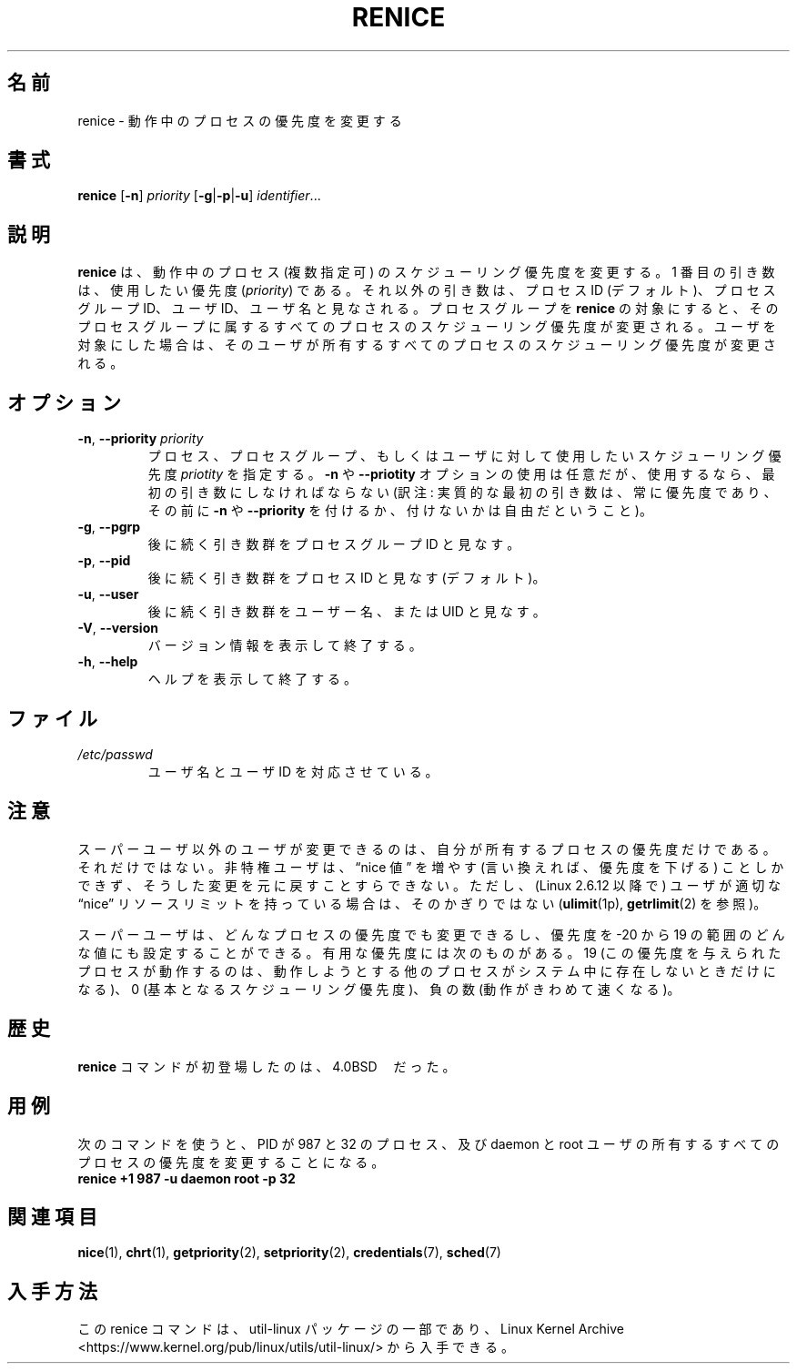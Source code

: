 .\" Copyright (c) 1983, 1991, 1993
.\"	The Regents of the University of California.  All rights reserved.
.\"
.\" Redistribution and use in source and binary forms, with or without
.\" modification, are permitted provided that the following conditions
.\" are met:
.\" 1. Redistributions of source code must retain the above copyright
.\"    notice, this list of conditions and the following disclaimer.
.\" 2. Redistributions in binary form must reproduce the above copyright
.\"    notice, this list of conditions and the following disclaimer in the
.\"    documentation and/or other materials provided with the distribution.
.\" 3. All advertising materials mentioning features or use of this software
.\"    must display the following acknowledgement:
.\"	This product includes software developed by the University of
.\"	California, Berkeley and its contributors.
.\" 4. Neither the name of the University nor the names of its contributors
.\"    may be used to endorse or promote products derived from this software
.\"    without specific prior written permission.
.\"
.\" THIS SOFTWARE IS PROVIDED BY THE REGENTS AND CONTRIBUTORS ``AS IS'' AND
.\" ANY EXPRESS OR IMPLIED WARRANTIES, INCLUDING, BUT NOT LIMITED TO, THE
.\" IMPLIED WARRANTIES OF MERCHANTABILITY AND FITNESS FOR A PARTICULAR PURPOSE
.\" ARE DISCLAIMED.  IN NO EVENT SHALL THE REGENTS OR CONTRIBUTORS BE LIABLE
.\" FOR ANY DIRECT, INDIRECT, INCIDENTAL, SPECIAL, EXEMPLARY, OR CONSEQUENTIAL
.\" DAMAGES (INCLUDING, BUT NOT LIMITED TO, PROCUREMENT OF SUBSTITUTE GOODS
.\" OR SERVICES; LOSS OF USE, DATA, OR PROFITS; OR BUSINESS INTERRUPTION)
.\" HOWEVER CAUSED AND ON ANY THEORY OF LIABILITY, WHETHER IN CONTRACT, STRICT
.\" LIABILITY, OR TORT (INCLUDING NEGLIGENCE OR OTHERWISE) ARISING IN ANY WAY
.\" OUT OF THE USE OF THIS SOFTWARE, EVEN IF ADVISED OF THE POSSIBILITY OF
.\" SUCH DAMAGE.
.\"
.\"     @(#)renice.8	8.1 (Berkeley) 6/9/93
.\"
.\"*******************************************************************
.\"
.\" This file was generated with po4a. Translate the source file.
.\"
.\"*******************************************************************
.\"
.\" Japanese Version Copyright (c) 1998 Kanda Mitsuru
.\"         and 2020 Chonan Yoichi,
.\"         all rights reserved.
.\" Translated Nov 6 JST 1998
.\"         by Kanda Mitsuru <kanda@@nn.iij4u.or.jp>
.\" Updated & Modified (util-linux 2.36) Mon Dec 14 15:47:04 JST 2020
.\"         by Chonan Yoichi <cyoichi@maple.ocn.ne.jp>
.\"
.TH RENICE 1 "July 2014" util\-linux "User Commands"
.SH 名前
renice \- 動作中のプロセスの優先度を変更する
.SH 書式
\fBrenice\fP [\fB\-n\fP] \fIpriority\fP [\fB\-g\fP|\fB\-p\fP|\fB\-u\fP] \fIidentifier\fP...
.SH 説明
\fBrenice\fP は、動作中のプロセス (複数指定可) のスケジューリング優先度を変更する。
1 番目の引き数は、使用したい優先度 (\fIpriority\fP)
である。それ以外の引き数は、プロセス ID (デフォルト)、プロセスグループ ID、ユーザ ID、
ユーザ名と見なされる。プロセスグループを \fBrenice\fP
の対象にすると、そのプロセスグループに属するすべてのプロセスのスケジューリング優先度が変更される。
ユーザを対象にした場合は、そのユーザが所有するすべてのプロセスのスケジューリング優先度が変更される。
.SH オプション
.TP 
\fB\-n\fP,\fB \-\-priority \fP\fIpriority\fP
プロセス、プロセスグループ、もしくはユーザに対して使用したいスケジューリング優先度
\fIpriotity\fP を指定する。\fB\-n\fP や \fB\-\-priotity\fP
オプションの使用は任意だが、使用するなら、最初の引き数にしなければならない
(訳注: 実質的な最初の引き数は、常に優先度であり、その前に \fB\-n\fP や
\fB\-\-priority\fP を付けるか、付けないかは自由だということ)。
.TP 
\fB\-g\fP, \fB\-\-pgrp\fP
後に続く引き数群をプロセスグループ ID と見なす。
.TP 
\fB\-p\fP, \fB\-\-pid\fP
後に続く引き数群をプロセス ID と見なす (デフォルト)。
.TP 
\fB\-u\fP, \fB\-\-user\fP
後に続く引き数群をユーザー名、または UID と見なす。
.TP 
\fB\-V\fP,\fB \-\-version\fP
バージョン情報を表示して終了する。
.TP 
\fB\-h\fP,\fB \-\-help\fP
ヘルプを表示して終了する。
.SH ファイル
.TP 
\fI/etc/passwd\fP
ユーザ名とユーザ ID を対応させている。
.SH 注意
スーパーユーザ以外のユーザが変更できるのは、自分が所有するプロセスの優先度だけである。
それだけではない。非特権ユーザは、\*(lqnice 値\*(rq を増やす (言い換えれば、優先度を下げる)
ことしかできず、そうした変更を元に戻すことすらできない。ただし、(Linux 2.6.12
以降で) ユーザが適切な \*(lqnice\*(rq
リソースリミットを持っている場合は、そのかぎりではない
(\fBulimit\fP(1p), \fBgetrlimit\fP(2) を参照)。

スーパーユーザは、どんなプロセスの優先度でも変更できるし、優先度を \-20 から 19
の範囲のどんな値にも設定することができる。有用な優先度には次のものがある。19
(この優先度を与えられたプロセスが動作するのは、
動作しようとする他のプロセスがシステム中に存在しないときだけになる)、0
(基本となるスケジューリング優先度)、負の数 (動作がきわめて速くなる)。
.SH 歴史
\fBrenice\fP コマンドが初登場したのは、4.0BSD　だった。
.SH 用例
次のコマンドを使うと、PID が 987 と 32 のプロセス、及び daemon と root
ユーザの所有するすべてのプロセスの優先度を変更することになる。
.TP 
\fBrenice +1 987 \-u daemon root \-p 32\fP
.SH 関連項目
\fBnice\fP(1), \fBchrt\fP(1), \fBgetpriority\fP(2), \fBsetpriority\fP(2),
\fBcredentials\fP(7), \fBsched\fP(7)
.SH 入手方法
この renice コマンドは、util\-linux パッケージの一部であり、Linux Kernel Archive
<https://www.kernel.org/pub/linux/utils/util\-linux/>
から入手できる。
